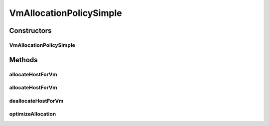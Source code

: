 .. java:import:: org.cloudbus.cloudsim.hosts Host

.. java:import:: org.cloudbus.cloudsim.util Log

.. java:import:: org.cloudbus.cloudsim.vms Vm

VmAllocationPolicySimple
========================

.. java:package:: org.cloudbus.cloudsim.allocationpolicies
   :noindex:

.. java:type:: public class VmAllocationPolicySimple extends VmAllocationPolicyAbstract

   A VmAllocationPolicy implementation that chooses, as the host for a VM, that one with less PEs in use. It is therefore a Worst Fit policy, allocating VMs into the host with most available PEs.

   NOTE: This policy doesn't perform optimization of VM allocation (placement)
   by means of VM migration.

   :author: Rodrigo N. Calheiros, Anton Beloglazov

Constructors
------------
VmAllocationPolicySimple
^^^^^^^^^^^^^^^^^^^^^^^^

.. java:constructor:: public VmAllocationPolicySimple()
   :outertype: VmAllocationPolicySimple

   Creates a new VmAllocationPolicySimple object.

Methods
-------
allocateHostForVm
^^^^^^^^^^^^^^^^^

.. java:method:: @Override public boolean allocateHostForVm(Vm vm)
   :outertype: VmAllocationPolicySimple

   Allocates the host with less PEs in use for a given VM.

   :param vm: {@inheritDoc}
   :return: {@inheritDoc}

allocateHostForVm
^^^^^^^^^^^^^^^^^

.. java:method:: @Override public boolean allocateHostForVm(Vm vm, Host host)
   :outertype: VmAllocationPolicySimple

deallocateHostForVm
^^^^^^^^^^^^^^^^^^^

.. java:method:: @Override public void deallocateHostForVm(Vm vm)
   :outertype: VmAllocationPolicySimple

optimizeAllocation
^^^^^^^^^^^^^^^^^^

.. java:method:: @Override public Map<Vm, Host> optimizeAllocation(List<? extends Vm> vmList)
   :outertype: VmAllocationPolicySimple

   The method in this VmAllocationPolicy doesn't perform any VM placement optimization and, in fact, has no effect.

   :param vmList: the list of VMs
   :return: an empty map to indicate that it never performs optimization

